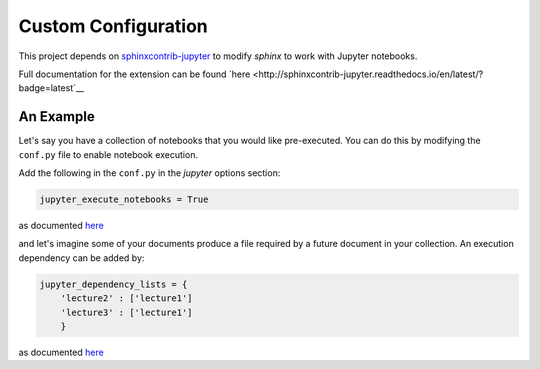 .. _custom_configuration:

Custom Configuration
====================

This project depends on `sphinxcontrib-jupyter <https://github.com/QuantEcon/sphinxcontrib-jupyter>`__
to modify `sphinx` to work with Jupyter notebooks. 

Full documentation for the extension can be found `here <http://sphinxcontrib-jupyter.readthedocs.io/en/latest/?badge=latest`__

An Example
----------

Let's say you have a collection of notebooks that you would like pre-executed. 
You can do this by modifying the ``conf.py`` file to enable notebook execution. 

Add the following in the ``conf.py`` in the `jupyter` options section:

.. code-block:: python

    jupyter_execute_notebooks = True

as documented `here <https://sphinxcontrib-jupyter.readthedocs.io/en/latest/config-extension-execution.html#jupyter-execute-notebooks>`__

and let's imagine some of your documents produce a file required by a future 
document in your collection. An execution dependency can be added by:

.. code-block:: python

    jupyter_dependency_lists = {
        'lecture2' : ['lecture1']
        'lecture3' : ['lecture1']
        }

as documented `here <https://sphinxcontrib-jupyter.readthedocs.io/en/latest/config-extension-execution.html#jupyter-dependency-lists>`__